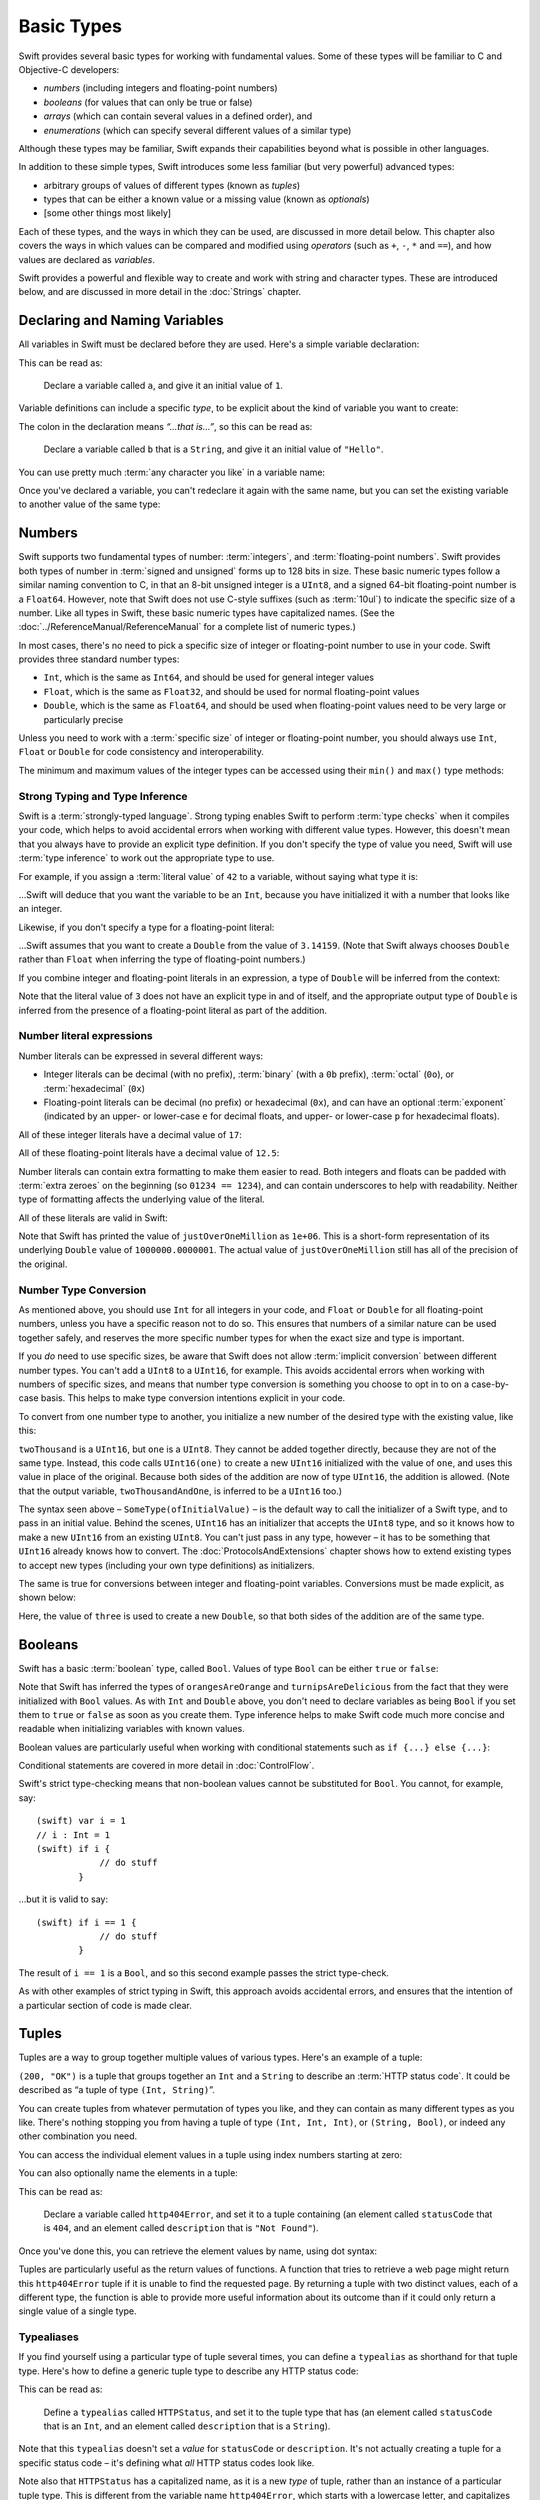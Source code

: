 .. docnote:: Subjects to be covered in this section

    * Declaration syntax ✔︎
    * Multiple variable declarations and initializations on one line
    * Naming conventions ✔︎
    * Integer types ✔︎
    * Floating point types ✔︎
    * Bool ✔︎
    * Void
    * No suffixes for integers / floats ✔︎
    * Lazy initialization
    * A brief mention of characters and strings
    * Tuples ✔︎
    * Enums ✔︎
    * Enum element patterns
    * Enums for groups of constants ✔︎
    * Enums with raw values (inc. getting / setting raw values) ✔︎
    * Enum default / unknown values?
    * Enums with multiple identical values?
    * Enum delayed identifier resolution
    * Option sets
    * Typealiases ✔︎
    * Type inference ✔︎
    * Type casting through type initializers ✔︎
    * Arrays
    * Optional types ✔︎
    * Pattern binding
    * Literals ✔︎
    * Immutability
    * (Don't redeclare objects within a REPL session)
    * min() and max() static functions for integers


Basic Types
===========

Swift provides several basic types for working with fundamental values. Some of these types will be familiar to C and Objective-C developers:

* *numbers* (including integers and floating-point numbers)
* *booleans* (for values that can only be true or false)
* *arrays* (which can contain several values in a defined order), and
* *enumerations* (which can specify several different values of a similar type)
    
Although these types may be familiar, Swift expands their capabilities beyond what is possible in other languages.

In addition to these simple types, Swift introduces some less familiar (but very powerful) advanced types:

* arbitrary groups of values of different types (known as *tuples*)
* types that can be either a known value or a missing value (known as *optionals*)
* [some other things most likely]

Each of these types, and the ways in which they can be used, are discussed in more detail below. This chapter also covers the ways in which values can be compared and modified using *operators* (such as ``+``, ``-``, ``*`` and ``==``), and how values are declared as *variables*.

Swift provides a powerful and flexible way to create and work with string and character types. These are introduced below, and are discussed in more detail in the :doc:`Strings` chapter.

Declaring and Naming Variables
------------------------------

All variables in Swift must be declared before they are used. Here's a simple variable declaration:

.. testcode:: declaringVariables

    (swift) var a = 1
    // a : Int = 1
    
This can be read as:

    Declare a variable called ``a``, and give it an initial value of ``1``.

Variable definitions can include a specific *type*, to be explicit about the kind of variable you want to create:

.. testcode:: declaringVariables

    (swift) var b : String = "Hello"
    // b : String = "Hello"

The colon in the declaration means *“…that is…”*, so this can be read as:

    Declare a variable called ``b`` that is a ``String``, and give it an initial value of ``"Hello"``.

You can use pretty much :term:`any character you like` in a variable name:

.. glossary::

    any character you like
        Variable names can't start with a number, but they can contain numbers elsewhere in their name. They also can't contain mathematical symbols, arrows, line and box drawing characters, or private-use or invalid Unicode code points.

.. testcode:: declaringVariables

    (swift) var π = 3.14159
    // π : Double = 3.14159
    (swift) var 你好 = "你好世界"
    // 你好 : String = "你好世界"
    (swift) var 🐶🐮 = "dogcow"
    // 🐶🐮 : String = "dogcow"
    
Once you've declared a variable, you can't redeclare it again with the same name, but you can set the existing variable to another value of the same type:

.. testcode:: declaringVariables

    (swift) var dessertCourse = "Apple Crumble"
    // dessertCourse : String = "Apple Crumble"
    (swift) dessertCourse = "Lemon Sorbet"
    (swift) println(dessertCourse)
    >>> Lemon Sorbet

Numbers
-------

Swift supports two fundamental types of number: :term:`integers`, and :term:`floating-point numbers`. Swift provides both types of number in :term:`signed and unsigned` forms up to 128 bits in size. These basic numeric types follow a similar naming convention to C, in that an 8-bit unsigned integer is a ``UInt8``, and a signed 64-bit floating-point number is a ``Float64``. However, note that Swift does not use C-style suffixes (such as :term:`10ul`) to indicate the specific size of a number. Like all types in Swift, these basic numeric types have capitalized names. (See the :doc:`../ReferenceManual/ReferenceManual` for a complete list of numeric types.)

.. TODO: do we actually have a Float16? It's mentioned on https://[Internal Staging Server]/docs/whitepaper/TypesAndValues.html#floating-point-types , but doesn't exist as of rev. 9212.

.. glossary::

    integers
        An integer is a whole number with no fractional component (such as ``42``, ``0`` and ``-23``).

    floating-point numbers
        A floating-point number (also known as a float) is a number with a fractional component (such as ``3.14159``, ``0.1`` or ``-273.15``).

    signed and unsigned
        Signed values can be positive or negative. Unsigned values can only be positive.

    10ul
        In C, ``10ul`` means ‘the number ``10`` as an unsigned long integer’. Long integers in C are usually 32 bits in size, so the equivalent in Swift would be ``var i : UInt32 = 10``.

In most cases, there's no need to pick a specific size of integer or floating-point number to use in your code. Swift provides three standard number types:

* ``Int``, which is the same as ``Int64``, and should be used for general integer values
* ``Float``, which is the same as ``Float32``, and should be used for normal floating-point values
* ``Double``, which is the same as ``Float64``, and should be used when floating-point values need to be very large or particularly precise

Unless you need to work with a :term:`specific size` of integer or floating-point number, you should always use ``Int``, ``Float`` or ``Double`` for code consistency and interoperability.

.. glossary::

    specific size
        Certain tasks may require you to be more specific about the type of number that you need. You might use a ``Float16`` to read 16-bit audio samples, or a ``UInt8`` when working with raw 8-bit byte data, for example.

The minimum and maximum values of the integer types can be accessed using their ``min()`` and ``max()`` type methods:

.. testcode:: declaringVariables

    (swift) var minimumValue = UInt8.min()
    // minimumValue : UInt8 = 0
    (swift) var maximumValue = UInt8.max()
    // maximumValue : UInt8 = 255

Strong Typing and Type Inference
~~~~~~~~~~~~~~~~~~~~~~~~~~~~~~~~

Swift is a :term:`strongly-typed language`. Strong typing enables Swift to perform :term:`type checks` when it compiles your code, which helps to avoid accidental errors when working with different value types. However, this doesn't mean that you always have to provide an explicit type definition. If you don't specify the type of value you need, Swift will use :term:`type inference` to work out the appropriate type to use.

.. glossary::

    strongly-typed language
        Strongly-typed languages require you to be clear about the types of values and objects your code can work with. If some part of your code expects a string, for example, strong typing means that you can't accidentally pass it an integer by mistake.

    type checks
        Because Swift is strongly-typed, its compiler is able to check that the types and values in your code are all of matching types. Any type mismatches are spotted when the code is compiled, and are flagged up as errors so that you can fix them.

    type inference
        Type inference is the ability for a compiler to automatically deduce the type of a particular expression at compile-time (rather than at run-time). The Swift compiler can often infer the type of a variable without the need for explicit type definitions, just by examining the values you provide.

For example, if you assign a :term:`literal value` of ``42`` to a variable, without saying what type it is:

.. glossary::

    literal value
        A *literal value* is a one-off value that appears directly in your source code, such as ``42`` and ``3.14159`` in the examples below.


.. testcode:: typeInference

    (swift) var meaningOfLife = 42
    // meaningOfLife : Int = 42

…Swift will deduce that you want the variable to be an ``Int``, because you have initialized it with a number that looks like an integer.

Likewise, if you don't specify a type for a floating-point literal:

.. testcode:: typeInference

    (swift) var pi = 3.14159
    // pi : Double = 3.14159

…Swift assumes that you want to create a ``Double`` from the value of ``3.14159``. (Note that Swift always chooses ``Double`` rather than ``Float`` when inferring the type of floating-point numbers.)

If you combine integer and floating-point literals in an expression, a type of ``Double`` will be inferred from the context:

.. testcode:: typeInference

    (swift) var anotherPi = 3 + 0.14159
    // anotherPi : Double = 3.14159

Note that the literal value of ``3`` does not have an explicit type in and of itself, and the appropriate output type of ``Double`` is inferred from the presence of a floating-point literal as part of the addition.

Number literal expressions
~~~~~~~~~~~~~~~~~~~~~~~~~~

Number literals can be expressed in several different ways:

* Integer literals can be decimal (with no prefix), :term:`binary` (with a ``0b`` prefix), :term:`octal` (``0o``), or :term:`hexadecimal` (``0x``)
* Floating-point literals can be decimal (no prefix) or hexadecimal (``0x``), and can have an optional :term:`exponent` (indicated by an upper- or lower-case ``e`` for decimal floats, and upper- or lower-case ``p`` for hexadecimal floats).

.. glossary::

    binary
        Binary numbers are counted with two (rather than ten) basic units. They only ever contain the numbers ``0`` and ``1``. In binary notation, ``1`` is ``0b1``, and ``2`` is ``0b10``.

    octal
        Octal numbers are counted with eight (rather than ten) basic values. They only ever contain the numbers ``0`` to ``7``. In octal notation, ``7`` is ``0o7``, and ``8`` is ``0o10``.

    hexadecimal
        Hexadecimal numbers are counted with 16 (rather than ten) basic values. They contain the numbers ``0`` to ``9``, plus the letters ``A`` through ``F`` (to represent base units with values of ``10`` through ``15``). In hexadecimal notation, ``9`` is ``0x9``, ``10`` is ``0xA``, ``15`` is ``0xF``, and ``16`` is ``0x10``.

    exponent
        Floating-point values with an exponent are of the form ‘*[number]* shifted by *[exponent]* decimal places’ (such as ``1.25e2``). All the exponent does is to shift the number right or left by that many decimal places. Positive exponents move the number to the left; negative exponents move it to the right. So, ``1.25e2`` means ‘``1.25`` shifted ``2`` places to the left’ (aka ``125.0``), and ``1.25e-2`` means ‘``1.25`` shifted ``2`` places to the right’ (aka ``0.0125``).

All of these integer literals have a decimal value of ``17``:

.. testcode:: numberLiterals

    (swift) var decimalInteger = 17
    // decimalInteger : Int = 17
    (swift) var binaryInteger = 0b10001    // 17 in binary notation
    // binaryInteger : Int = 17
    (swift) var octalInteger = 0o21        // 17 in octal notation
    // octalInteger : Int = 17
    (swift) var hexadecimalInteger = 0x11  // 17 in hexadecimal notation
    // hexadecimalInteger : Int = 17

All of these floating-point literals have a decimal value of ``12.5``:

.. testcode:: numberLiterals

    (swift) var decimalDouble = 12.5
    // decimalDouble : Double = 12.5
    (swift) var exponentDouble = 1.25e1
    // exponentDouble : Double = 12.5
    (swift) var hexadecimalDouble = 0xC.8p0
    // hexadecimalDouble : Double = 12.5

Number literals can contain extra formatting to make them easier to read. Both integers and floats can be padded with :term:`extra zeroes` on the beginning (so ``01234 == 1234``), and can contain underscores to help with readability. Neither type of formatting affects the underlying value of the literal.

.. glossary::

    extra zeroes
        In C, adding an extra zero to the beginning of an integer literal indicates that the literal is in octal notation. This isn't the case in Swift. Always add the ``0o`` prefix if your numbers are in octal notation.

All of these literals are valid in Swift:

.. testcode:: numberLiterals

    (swift) var paddedDouble = 000123.456
    // paddedDouble : Double = 123.456
    (swift) var oneMillion = 1_000_000
    // oneMillion : Int = 1000000
    (swift) var justOverOneMillion = 1_000_000.000_000_1
    // justOverOneMillion : Double = 1e+06

Note that Swift has printed the value of ``justOverOneMillion`` as ``1e+06``. This is a short-form representation of its underlying ``Double`` value of ``1000000.0000001``. The actual value of ``justOverOneMillion`` still has all of the precision of the original.

Number Type Conversion
~~~~~~~~~~~~~~~~~~~~~~

As mentioned above, you should use ``Int`` for all integers in your code, and ``Float`` or ``Double`` for all floating-point numbers, unless you have a specific reason not to do so. This ensures that numbers of a similar nature can be used together safely, and reserves the more specific number types for when the exact size and type is important.

If you *do* need to use specific sizes, be aware that Swift does not allow :term:`implicit conversion` between different number types. You can't add a ``UInt8`` to a ``UInt16``, for example. This avoids accidental errors when working with numbers of specific sizes, and means that number type conversion is something you choose to opt in to on a case-by-case basis. This helps to make type conversion intentions explicit in your code.

.. glossary::

    implicit conversion
        This is different to the rule for number literals seen earlier – where ``3`` was added to ``0.14159`` – because number literals do not have an explicit type in and of themselves.

To convert from one number type to another, you initialize a new number of the desired type with the existing value, like this:

.. testcode:: typeConversion

    (swift) var twoThousand : UInt16 = 2000
    // twoThousand : UInt16 = 2000
    (swift) var one : UInt8 = 1
    // one : UInt8 = 1
    (swift) var twoThousandAndOne = twoThousand + UInt16(one)
    // twoThousandAndOne : UInt16 = 2001

``twoThousand`` is a ``UInt16``, but ``one`` is a ``UInt8``. They cannot be added together directly, because they are not of the same type. Instead, this code calls ``UInt16(one)`` to create a new ``UInt16`` initialized with the value of ``one``, and uses this value in place of the original. Because both sides of the addition are now of type ``UInt16``, the addition is allowed. (Note that the output variable, ``twoThousandAndOne``, is inferred to be a ``UInt16`` too.)

The syntax seen above – ``SomeType(ofInitialValue)`` – is the default way to call the initializer of a Swift type, and to pass in an initial value. Behind the scenes, ``UInt16`` has an initializer that accepts the ``UInt8`` type, and so it knows how to make a new ``UInt16`` from an existing ``UInt8``. You can't just pass in any type, however – it has to be something that ``UInt16`` already knows how to convert. The :doc:`ProtocolsAndExtensions` chapter shows how to extend existing types to accept new types (including your own type definitions) as initializers.

.. TODO: add a note that this is not traditional type-casting, and perhaps include a forward reference to the objects chapter.

The same is true for conversions between integer and floating-point variables. Conversions must be made explicit, as shown below:

.. testcode:: typeConversion

    (swift) var three = 3
    // three : Int = 3
    (swift) var pointOneFourOneFiveNine = 0.14159
    // pointOneFourOneFiveNine : Double = 0.14159
    (swift) var pi = Double(three) + pointOneFourOneFiveNine
    // pi : Float64 = 3.14159

Here, the value of ``three`` is used to create a new ``Double``, so that both sides of the addition are of the same type.

.. TODO: the return type of pi here is inferred as Float64, but it should really be inferred as Double. This is due to rdar://15211554 . This code sample should be updated once the issue is fixed.

.. NOTE: this section on explicit conversions could be included below in the Operators section. I think it's more appropriate here, however, and helps to reinforce the ‘just use Int’ message.

Booleans
--------

Swift has a basic :term:`boolean` type, called ``Bool``. Values of type ``Bool`` can be either ``true`` or ``false``:

.. glossary::

    boolean
        A data type is said to be ‘boolean’ if it can only ever have one of two values: true or false.

.. testcode:: booleans

    (swift) var orangesAreOrange = true
    // orangesAreOrange : Bool = true
    (swift) var turnipsAreDelicious = false
    // turnipsAreDelicious : Bool = false

Note that Swift has inferred the types of ``orangesAreOrange`` and ``turnipsAreDelicious`` from the fact that they were initialized with ``Bool`` values. As with ``Int`` and ``Double`` above, you don't need to declare variables as being ``Bool`` if you set them to ``true`` or ``false`` as soon as you create them. Type inference helps to make Swift code much more concise and readable when initializing variables with known values.

Boolean values are particularly useful when working with conditional statements such as ``if {...} else {...}``:

.. testcode:: booleans

    (swift) if turnipsAreDelicious {
                println("Mmm, tasty turnips!")
            } else {
                println("Eww, turnips are horrible.")
            }
    >>> Eww, turnips are horrible.

Conditional statements are covered in more detail in :doc:`ControlFlow`.

Swift's strict type-checking means that non-boolean values cannot be substituted for ``Bool``. You cannot, for example, say::

    (swift) var i = 1
    // i : Int = 1
    (swift) if i {
                // do stuff
            }

…but it is valid to say::

    (swift) if i == 1 {
                // do stuff
            }
    
The result of ``i == 1`` is a ``Bool``, and so this second example passes the strict type-check.

As with other examples of strict typing in Swift, this approach avoids accidental errors, and ensures that the intention of a particular section of code is made clear.

Tuples
------

Tuples are a way to group together multiple values of various types. Here's an example of a tuple:

.. testcode:: tuples

    (swift) var http200Status = (200, "OK")
    // http200Status : (Int, String) = (200, "OK")

``(200, "OK")`` is a tuple that groups together an ``Int`` and a ``String`` to describe an :term:`HTTP status code`. It could be described as “a tuple of type ``(Int, String)``”.

.. glossary::

    HTTP status code
        When a web browser makes a request for a web page (such as http://www.apple.com), it connects to the server and asks for a specific page. The server sends back a response containing a *status code* that describes whether or not the request was successful. Each status code has a number (such as ``200``) and a message (such as ``OK``), to describe the outcome of the request.

You can create tuples from whatever permutation of types you like, and they can contain as many different types as you like. There's nothing stopping you from having a tuple of type ``(Int, Int, Int)``, or ``(String, Bool)``, or indeed any other combination you need.

You can access the individual element values in a tuple using index numbers starting at zero:

.. testcode:: tuples

    (swift) http200Status.0
    // r0 : Int = 200
    (swift) http200Status.1
    // r1 : String = "OK"

You can also optionally name the elements in a tuple:

.. testcode:: tuples

    (swift) var http404Error = (statusCode: 404, description: "Not Found")
    // http404Error : (statusCode: Int, description: String) = (404, "Not Found")

This can be read as:

    Declare a variable called ``http404Error``, and set it to a tuple containing (an element called ``statusCode`` that is ``404``, and an element called ``description`` that is ``"Not Found"``).

Once you've done this, you can retrieve the element values by name, using dot syntax:

.. testcode:: tuples

    (swift) http404Error.statusCode
    // r2 : Int = 404
    (swift) http404Error.description
    // r3 : String = "Not Found"

Tuples are particularly useful as the return values of functions. A function that tries to retrieve a web page might return this ``http404Error`` tuple if it is unable to find the requested page. By returning a tuple with two distinct values, each of a different type, the function is able to provide more useful information about its outcome than if it could only return a single value of a single type.

Typealiases
~~~~~~~~~~~

If you find yourself using a particular type of tuple several times, you can define a ``typealias`` as shorthand for that tuple type. Here's how to define a generic tuple type to describe any HTTP status code:

.. testcode:: tuples

    (swift) typealias HTTPStatus = (statusCode: Int, description: String)

This can be read as:

    Define a ``typealias`` called ``HTTPStatus``, and set it to the tuple type that has (an element called ``statusCode`` that is an ``Int``, and an element called ``description`` that is a ``String``).

Note that this ``typealias`` doesn't set a *value* for ``statusCode`` or ``description``. It's not actually creating a tuple for a specific status code – it's defining what *all* HTTP status codes look like.

Note also that ``HTTPStatus`` has a capitalized name, as it is a new *type* of tuple, rather than an instance of a particular tuple type. This is different from the variable name ``http404Error``, which starts with a lowercase letter, and capitalizes sub-words within the name. This approach – ``CapitalizedWords`` for types, ``lowercaseThenCapitalizedWords`` for variable names – is strongly encouraged to help make your code more readable.

Because it's a type, ``HTTPStatus`` can be used to create new tuples:

.. testcode:: tuples

    (swift) var http304Status : HTTPStatus = (statusCode: 304, description: "Not Modified")
    // http304Status : HTTPStatus = (304, "Not Modified")
    
This can be read as:

    Declare a variable called ``http304Status`` that is an ``HTTPStatus``. Initialize it with (a ``statusCode`` that is ``304``, and a ``description`` that is ``"Not Modified"``).

``HTTPStatus`` can also be used in a shorter form, without needing to provide the element names:

.. testcode:: tuples

    (swift) var http500Error : HTTPStatus = (500, "Internal Server Error")
    // http500Error : HTTPStatus = (500, "Internal Server Error")

This can be read as:

    Declare a variable called ``http500Error`` that is an ``HTTPStatus``. Initialize it with (a first element value that is ``500``, and a second element value that is ``"Internal Server Error"``).

This fits the signature of an ``HTTPStatus`` (first element ``Int``, second element ``String``), and so this initialization is allowed by the Swift type-checker.

Because ``http500Error`` was defined as an ``HTTPStatus``, you can still access its elements by name, even though the names were not used to set the values:

.. testcode:: tuples

    (swift) http500Error.statusCode
    // r4 : Int = 500
    (swift) http500Error.description
    // r5 : String = "Internal Server Error"
    
Enumerations
------------

:term:`Enumerations` (also known as *enums*) are used to define multiple items of a similar type. For example: the four main points of a compass are all of a similar type, and can be written as an enumeration using the ``enum`` keyword:

.. glossary::

    Enumerations
        An enumeration list is often used to define all of the possible values of a certain type that a function might accept. For example, a text layout system might allow text to be left-, center- or right-aligned. Each of these three options is of a similar nature, and so an enumeration list could be defined to give all three text alignment options a special value of the same type.

.. testcode:: enums

    (swift) enum CompassPoint {
                case North
                case South
                case East
                case West
            }

The ``case`` keyword is used to indicate each new line of values. Multiple values can appear on a single line, separated by commas:

.. testcode:: enums

    (swift) enum Planet {
                case Mercury, Venus, Earth, Mars, Jupiter, Saturn, Uranus, Neptune
            }

Unlike C and Objective-C, Swift enums are not assigned a default integer value when they are created. In the CompassPoints example above, ``North``, ``South``, ``East`` and ``West`` do not implicitly equal ``0``, ``1``, ``2`` and ``3``. Instead, the different ``enum`` members are fully-fledged values in their own right, with an explicitly-defined type of ``CompassPoint``.

Each ``enum`` definition effectively defines a brand new type. As a result, their names (such as ``CompassPoint`` and ``Planet``) should start with a capital letter. ``enum`` types should have singular rather than plural names, so that they read as a sentence when declaring a variable of that type:

.. testcode:: enums

    (swift) var directionToHead = CompassPoint.West
    // directionToHead : CompassPoint = <unprintable value>

Note that the type of ``directionToHead`` has been inferred from the fact that it was initialized it with one of the possible values of ``CompassPoint``. Once it is declared as being a ``CompassPoint``, it can be set to a different ``CompassPoint`` value using a shorter dot syntax:

.. testcode:: enums

    (swift) directionToHead = .East

The type of ``directionToHead`` is already known, and so we can drop the type when setting its value. This makes for highly readable code when working with explicitly-typed enumeration values.

The ``switch`` statement
~~~~~~~~~~~~~~~~~~~~~~~~

Enumeration values can be checked with a ``switch`` statement:

.. testcode:: enums

    (swift) directionToHead = .South
    (swift) switch directionToHead {
                case .North:
                    println("Most planets have a north")
                case .South:
                    println("Watch out for penguins")
                case .East:
                    println("Where the sun rises")
                case .West:
                    println("Where the skies are blue")
            }
    >>> Watch out for penguins

``switch`` statements use the ``case`` keyword to indicate each of the possible cases they will consider. You can read this as:

    Consider the value of ``directionToHead``. In the case where it equals ``.North``, print ``"Most planets have a north"``. In the case where it equals ``.South``, print ``"Watch out for penguins"``.

…and so on.

``switch`` statements must be exhaustive when working with ``enum`` values. If the ``case`` for ``.West`` had been omitted, this code would not compile, as it would not provide an exhaustive list of ``CompassPoint`` values. Enforcing completeness ensures that cases are not accidentally missed or forgotten, and is part of Swift's goal of completeness and lack of ambiguity.

When it is not appropriate to provide a ``case`` statement for every value, you can define a ``default`` catch-all case to cover any values that are not addressed explicitly:

.. testcode:: enums

    (swift) var somePlanet = Planet.Earth
    // somePlanet : Planet = <unprintable value>
    (swift) switch somePlanet {
                case .Earth:
                    println("Mostly harmless")
                default:
                    println("Not a safe place for humans")
            }
    >>> Mostly harmless

``switch`` statements are covered in more detail in :doc:`ControlFlow`.

Enumerations with Associated Values
~~~~~~~~~~~~~~~~~~~~~~~~~~~~~~~~~~~

The examples above show how the members of an enumeration are a defined (and typed) value in their own right. You can set a variable to the value ``Planet.Earth``, and check for this value later. However, it can sometimes be useful for enumeration members to also store an *associated* value of another type alongside their own.

Swift enumerations can be defined to store an associated value of any given type, and this type can be :term:`different` for each member of the enumeration if needed. For example: imagine an inventory tracking system that needs to track products using two different types of barcode. Some products are labelled with barcodes in `UPC-A <http://en.wikipedia.org/wiki/Universal_Product_Code>`_ format, which uses the numbers ``0`` to ``9``:


.. glossary::

    different
        These kinds of variables are known as *tagged unions* or *variants* in other programming languages.

.. image:: ../images/barcode_UPC.png
    :height: 80

Other products are labelled with barcodes in `Code 128 <http://en.wikipedia.org/wiki/Code_128>`_ format, which can use any of the first 128 ASCII characters:

.. image:: ../images/barcode_Code128.png
    :height: 80

It would be convenient for an inventory tracking system to store UPC-A barcodes as integers, and Code 128 barcodes as strings.

In Swift, an enumeration to define product barcodes of either type might look like this:

.. testcode:: enums

    (swift) enum Barcode {
                case UPCA(Int)
                case Code128(String)
            }

This can be read as:

    Declare an enumeration type called ``Barcode``, than can take either a value of ``UPCA`` with an associated value of type ``Int``, or a value of ``Code128`` with an associated value of type ``String``.

Note that this definition does not provide any actual ``Int`` or ``String`` values – it just defines the *type* of associated value that ``Barcode`` variables can store when they are equal to ``Barcode.UPCA`` or ``Barcode.Code128``.

New barcodes can then be created using either of these types, as shown below:

.. testcode:: enums

    (swift) var productBarcode = Barcode.UPCA(8_85909_51226_3)
    // productBarcode : Barcode = <unprintable value>

This creates a new variable called ``productBarcode``, and asigns it a value of ``Barcode.UPCA`` with an associated ``Int`` value of ``885909512263``. (Note that the value has underscores within its integer literal (``8_85909_51226_3``) to make it easier to read as a barcode.)

The same product can be changed to have a different type of barcode:

.. testcode:: enums

    (swift) productBarcode = .Code128("ABCDEFGH")

At this point, the original ``Barcode.UPCA`` and its integer value are replaced by the new ``Barcode.Code128`` and its string value. Variables of type ``Barcode`` can store either a ``.UPCA`` or a ``.Code128`` (together with its associated value), but they can only store one at a time.

The different barcode types can be checked using a ``switch`` statement, as before. This time, however, the associated value can be extracted as part of the ``switch``:

.. testcode:: enums

    (swift) switch productBarcode {
                case .UPCA(var i):
                    println("This product has a UPC-A barcode with an associated Int value of \(i).")
                case .Code128(var s):
                    println("This product has a Code 128 barcode with an associated String value of \(s).")
            }
    >>> This product has a Code 128 barcode with an associated String value of ABCDEFGH.

Raw Values
~~~~~~~~~~

The barcode example above shows how members of an enumeration can declare that they store *associated* values of different types. In addition to associated values, enumerations can also come pre-populated with default values (called *raw values*), which are all of the *same* type.

Here's an example that stores raw ASCII values alongside named enumeration members:

.. testcode:: enums

    (swift) enum ASCIIControlCharacter : Char {
                case Tab = '\t'
                case LineFeed = '\n'
                case CarriageReturn = '\r'
            }

Here, the raw values for an ``enum`` called ``ASCIIControlCharacter`` are declared to be of type ``Char`` (short for *single character*), and are set to equal some of the more common ASCII control character values. Values of type ``Char`` are used to store single Unicode characters, and are marked up using single quote marks (``'``) rather than double quote marks (``"``), to distingush them from strings. (``Char`` values are described in more detail in :doc:`Strings`.)

Note that raw values are not the same as associated values. Raw values are set to pre-populated values when the ``enum`` is defined in your code, like the ASCII codes above. Associated values are only set when you create a new variable based on one of the ``enum`` members.

Raw values can be strings, characters, or any of the integer or floating-point number types. Each raw value must be unique within its ``enum`` declaration. When integers are used for raw values, they auto-increment if no value is specified for some of the enumeration members. The enumeration below defines the first seven chemical elements, and uses raw integer values to represent their atomic numbers:

.. testcode:: optionals

    (swift) enum ChemicalElement : Int {
                case Hydrogen = 1, Helium, Lithium, Beryllium, Boron, Carbon, Nitrogen
            }

Auto-incrementation means that ``ChemicalElement.Helium`` will have a raw value of ``2``, and so on.

The raw value of an ``enum`` member can be accessed using its ``toRaw()`` method:

.. testcode:: optionals

    (swift) var atomicNumberOfCarbon = ChemicalElement.Carbon.toRaw()
    // atomicNumberOfCarbon : Int = 6

The reverse is also true. Raw values can be used to look up the corresponding enumeration member – for example, to find ``ChemicalElement.Nitrogen`` from its raw value of ``7``. This is an example of one of Swift's most powerful features, known as *optionals*.

Optionals
---------

Optionals are a way to handle missing values. They can be used to say:

* There *is* a value, and it equals *x*

…or…

* There *isn't* a value at all

This concept doesn't exist in C or Objective-C. The nearest thing in Objective-C is the ability to return ``nil`` from a method that would otherwise return an object, with ``nil`` meaning ‘the absence of a valid object’. However, this only works for objects – it wouldn't work for a struct, or an integer, or an enumeration value. Optionals in Swift indicate the absence of a value in a way that works for any type at all.

Here's an example. The ``ChemicalElement`` enumeration above contains elements and raw atomic numbers for the first seven elements in the periodic table. In addition to their ``toRaw()`` method, enumerations also have a ``fromRaw()`` method. This can be used to try and find a chemical element for a given atomic number:

.. testcode:: optionals

    (swift) var possibleElement = ChemicalElement.fromRaw(7)
    // possibleElement : ChemicalElement? = <unprintable value>

``ChemicalElement`` has a member with an atomic number of ``7`` (i.e. ``ChemicalElement.Nitrogen``). But what if you try an atomic number of ``8`` (for oxygen)? ``ChemicalElement`` doesn't know about oxygen, so you might expect the following statement to fail:

.. testcode:: optionals

    (swift) possibleElement = ChemicalElement.fromRaw(8)

However, it turns out that this is a perfectly valid statement. This is because ``fromRaw()`` returns an *optional*. In the response above, ``possibleElement`` has an inferred type of ``ChemicalElement?``, not ``ChemicalElement``. Note the question mark at the end. This indicates that the value of ``possibleElement`` is an *optional* ``ChemicalElement`` – it might contain *some* value of that type, or it might contain *no value at all*.

Optional values can be :term:`checked` using an ``if`` statement, in a similar way to ``Bool`` values. If an optional *does* have a value, it equates to ``true``, and the underlying value can be retrieved using the optional's ``get()`` method:

.. glossary::

    checked
        Optionals are a bit like Schrödinger's cat. The cat might be alive or dead – the only way to find out is to look inside the box.

.. testcode:: optionals

    (swift) if (possibleElement) {
                var actualElement = possibleElement.get()
                switch actualElement {
                    case .Hydrogen:
                        println("A bit explodey")
                    case .Helium:
                        println("Like a friendly hydrogen")
                    default:
                        println("Some other element")
                }
            } else {
                println("Not an element I know about")
            }
    >>> Not an element I know about

``possibleElement`` was most recently set to an optional ``ChemicalElement`` for the atomic number of oxygen (``8``), which doesn't exist in the enumeration. This means that the optional contains *no value at all* – causing ``if (possibleElement)`` to equate to ``false``, triggering the ``else`` part of the statement above and printing the text ``"Not an element I know about"``.

.. refnote:: References

    * https://[Internal Staging Server]/docs/LangRef.html#integer_literal ✔︎
    * https://[Internal Staging Server]/docs/LangRef.html#floating_literal ✔︎
    * https://[Internal Staging Server]/docs/LangRef.html#expr-delayed-identifier ✔︎
    * https://[Internal Staging Server]/docs/whitepaper/TypesAndValues.html#types-and-values ✔︎
    * https://[Internal Staging Server]/docs/whitepaper/TypesAndValues.html#integer-types ✔︎
    * https://[Internal Staging Server]/docs/whitepaper/TypesAndValues.html#no-integer-suffixes ✔︎
    * https://[Internal Staging Server]/docs/whitepaper/TypesAndValues.html#no-implicit-integer-promotions-or-conversions ✔︎
    * https://[Internal Staging Server]/docs/whitepaper/TypesAndValues.html#no-silent-truncation-or-undefined-behavior
    * https://[Internal Staging Server]/docs/whitepaper/TypesAndValues.html#separators-in-literals ✔︎
    * https://[Internal Staging Server]/docs/whitepaper/TypesAndValues.html#floating-point-types ✔︎
    * https://[Internal Staging Server]/docs/whitepaper/TypesAndValues.html#bool ✔︎
    * https://[Internal Staging Server]/docs/whitepaper/TypesAndValues.html#tuples
    * https://[Internal Staging Server]/docs/whitepaper/TypesAndValues.html#arrays
    * https://[Internal Staging Server]/docs/whitepaper/TypesAndValues.html#enumerations ✔︎
    * https://[Internal Staging Server]/docs/whitepaper/LexicalStructure.html#identifiers-and-operators
    * https://[Internal Staging Server]/docs/whitepaper/LexicalStructure.html#integer-literals
    * https://[Internal Staging Server]/docs/whitepaper/LexicalStructure.html#floating-point-literals
    * https://[Internal Staging Server]/docs/whitepaper/GuidedTour.html#declarations-and-basic-syntax
    * https://[Internal Staging Server]/docs/whitepaper/GuidedTour.html#tuples
    * https://[Internal Staging Server]/docs/whitepaper/GuidedTour.html#enums ✔︎
    * https://[Internal Staging Server]/docs/literals.html
    * http://en.wikipedia.org/wiki/Operator_(computer_programming)